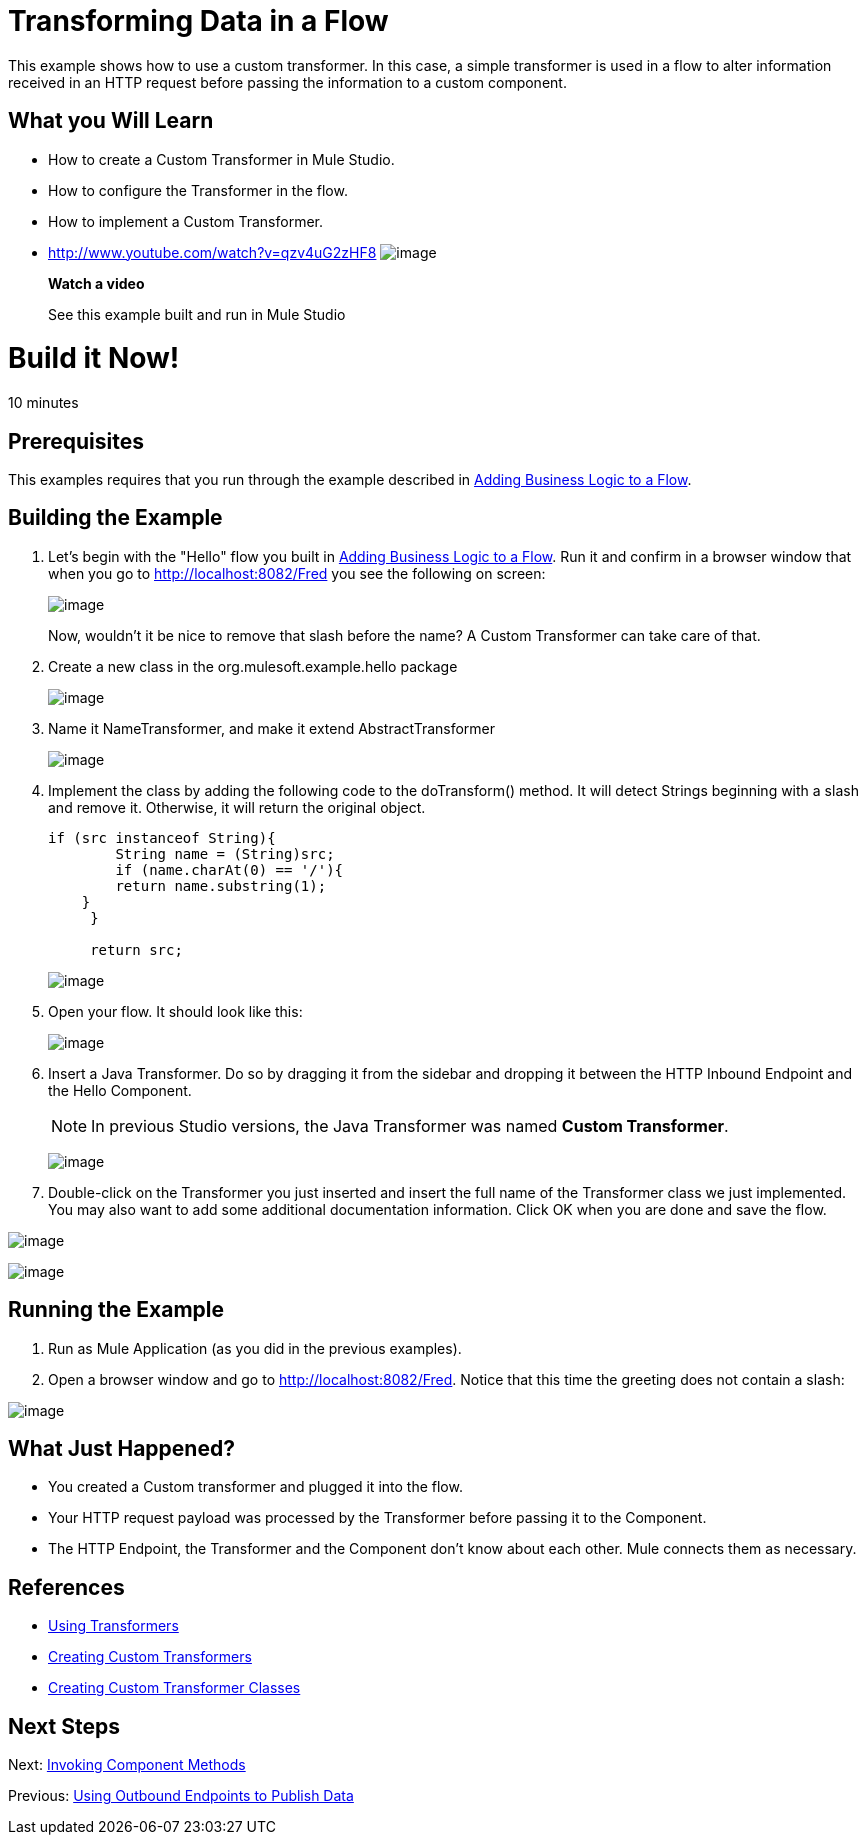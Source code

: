 = Transforming Data in a Flow

This example shows how to use a custom transformer. In this case, a simple transformer is used in a flow to alter information received in an HTTP request before passing the information to a custom component.

== What you Will Learn

* How to create a Custom Transformer in Mule Studio.
* How to configure the Transformer in the flow.
* How to implement a Custom Transformer.

* http://www.youtube.com/watch?v=qzv4uG2zHF8
image:http://www.mulesoft.org/documentation/download/attachments/51053656/working-with-transformers-flow-100.png[image]
+
*Watch a video*
+
See this example built and run in Mule Studio

= Build it Now!

10 minutes

== Prerequisites

This examples requires that you run through the example described in link:/docs/display/33X/Adding+Business+Logic+to+a+Flow[Adding Business Logic to a Flow].

== Building the Example

. Let's begin with the "Hello" flow you built in link:/docs/display/33X/Adding+Business+Logic+to+a+Flow[Adding Business Logic to a Flow]. Run it and confirm in a browser window that when you go to http://localhost:8082/Fred you see the following on screen:
+
image:/docs/download/attachments/87687950/studioBrowserOutputInitial.png?version=1&modificationDate=1339455891112[image]
+
Now, wouldn't it be nice to remove that slash before the name? A Custom Transformer can take care of that.

. Create a new class in the org.mulesoft.example.hello package
+
image:/docs/download/attachments/87687950/studioAddNewClass.png?version=1&modificationDate=1339455912926[image]

. Name it NameTransformer, and make it extend AbstractTransformer
+
image:/docs/download/attachments/87687950/studioConfigureTransformerClass.png?version=1&modificationDate=1339455926648[image]

. Implement the class by adding the following code to the doTransform() method. It will detect Strings beginning with a slash and remove it. Otherwise, it will return the original object.
+
[source]
----
if (src instanceof String){
        String name = (String)src;
        if (name.charAt(0) == '/'){
        return name.substring(1);
    }
     }
         
     return src;
----
+
image:/docs/download/attachments/87687950/studioTransformerCode.png?version=1&modificationDate=1339455942095[image]

. Open your flow. It should look like this:
+
image:/docs/download/attachments/87687950/studioFlowShouldLookLike.png?version=1&modificationDate=1339455949500[image]

. Insert a Java Transformer. Do so by dragging it from the sidebar and dropping it between the HTTP Inbound Endpoint and the Hello Component.
+
[NOTE]
In previous Studio versions, the Java Transformer was named *Custom Transformer*.
+
image:/docs/download/attachments/87687950/studioAddTransformerComponent.png?version=1&modificationDate=1339455976191[image]

. Double-click on the Transformer you just inserted and insert the full name of the Transformer class we just implemented. You may also want to add some additional documentation information. Click OK when you are done and save the flow.

image:/docs/download/attachments/87687950/studioConfigureTransformerComponent.png?version=1&modificationDate=1339456006476[image]

image:/docs/download/attachments/87687950/studioConfigureTransformerComponentDoc.png?version=1&modificationDate=1339456016893[image]

== Running the Example

. Run as Mule Application (as you did in the previous examples).

. Open a browser window and go to http://localhost:8082/Fred. Notice that this time the greeting does not contain a slash:

image:/docs/download/attachments/87687950/studioBrowserOutputFinal.png?version=1&modificationDate=1339456027264[image]

== What Just Happened?

* You created a Custom transformer and plugged it into the flow.
* Your HTTP request payload was processed by the Transformer before passing it to the Component.
* The HTTP Endpoint, the Transformer and the Component don't know about each other. Mule connects them as necessary.

== References

* link:/docs/display/33X/Using+Transformers[Using Transformers]
* link:/docs/display/33X/Creating+Custom+Transformers[Creating Custom Transformers]
* link:/docs/display/33X/Creating+Custom+Transformer+Classes[Creating Custom Transformer Classes]

== Next Steps

Next: link:/docs/display/33X/Invoking+Component+Methods[Invoking Component Methods]

Previous: link:/docs/display/33X/Using+Outbound+Endpoints+to+Publish+Data[Using Outbound Endpoints to Publish Data]
